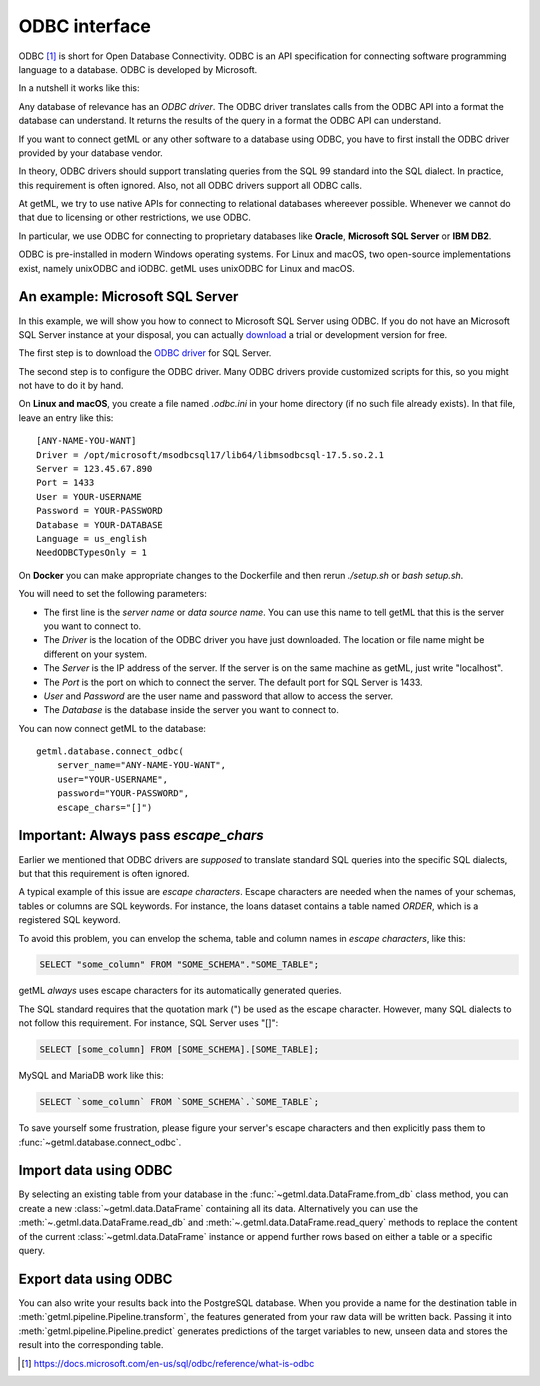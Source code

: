 .. _odbc_interface:

ODBC interface 
--------------------

ODBC [1]_ is short for Open Database Connectivity. ODBC is an API 
specification for connecting software programming 
language to a database. ODBC is developed by Microsoft.

In a nutshell it works like this:

Any database of relevance has an *ODBC driver*. The ODBC driver 
translates calls from the ODBC API into a format the database
can understand. It returns the results of the query in a format 
the ODBC API can understand.

If you want to connect getML or any other software to a database
using ODBC, you have to first install the ODBC driver provided by
your database vendor.

In theory, ODBC drivers should support translating queries from the
SQL 99 standard into the SQL dialect. In practice, this requirement is
often ignored. Also, not all ODBC drivers support all ODBC calls.

At getML, we try to use native APIs for connecting to relational 
databases whereever possible. Whenever we cannot do that due to licensing
or other restrictions, we use ODBC.

In particular, we use ODBC for connecting to proprietary databases like 
**Oracle**, **Microsoft SQL Server** or **IBM DB2**.

ODBC is pre-installed in modern Windows operating systems. For Linux and macOS,
two open-source implementations exist, namely unixODBC and iODBC. getML uses
unixODBC for Linux and macOS.

An example: Microsoft SQL Server
"""""""""""""""""""""""""""""""""

In this example, we will show you how to connect to Microsoft SQL Server using
ODBC. If you do not have an Microsoft SQL Server instance at your disposal, you can
actually `download <https://www.microsoft.com/en-us/sql-server/sql-server-downloads>`_ 
a trial or development version for free.

The first step is to download the 
`ODBC driver <https://docs.microsoft.com/en-us/sql/connect/odbc/microsoft-odbc-driver-for-sql-server>`_
for SQL Server.

The second step is to configure the ODBC driver. Many ODBC drivers provide customized scripts for this,
so you might not have to do it by hand.

.. (commented out until we have an explicit Windows version) On **Windows**, you can use the `ODBC Data Source Administrator <https://docs.microsoft.com/en-us/sql/odbc/admin/odbc-data-source-administrator>`_.  

On **Linux and macOS**, you create a file named *.odbc.ini* in your 
home directory (if no such file already exists). In that file, leave an entry like this:

::

    [ANY-NAME-YOU-WANT]
    Driver = /opt/microsoft/msodbcsql17/lib64/libmsodbcsql-17.5.so.2.1
    Server = 123.45.67.890
    Port = 1433
    User = YOUR-USERNAME
    Password = YOUR-PASSWORD
    Database = YOUR-DATABASE
    Language = us_english
    NeedODBCTypesOnly = 1

On **Docker** you can make appropriate changes to the Dockerfile and then rerun `./setup.sh` or `bash setup.sh`. 

You will need to set the following parameters:

* The first line is the *server name* or *data source name*. You can
  use this name to tell getML that this is the server you want to
  connect to.

* The *Driver* is the location of the ODBC driver you have just downloaded.
  The location or file name might be different on your system.

* The *Server* is the IP address of the server. If the server is on the 
  same machine as getML, just write "localhost".

* The *Port* is the port on which to connect the server. The default port
  for SQL Server is 1433.

* *User* and *Password* are the user name and password that allow to access
  the server.

* The *Database* is the database inside the server you want to connect to.

You can now connect getML to the database:

::
    
    getml.database.connect_odbc(
        server_name="ANY-NAME-YOU-WANT",
        user="YOUR-USERNAME",
        password="YOUR-PASSWORD",
        escape_chars="[]")

Important: Always pass *escape_chars*
""""""""""""""""""""""""""""""""""""""""

Earlier we mentioned that ODBC drivers are *supposed* to translate standard SQL
queries into the specific SQL dialects, but that this requirement is often ignored.

A typical example of this issue are *escape characters*. Escape characters are needed
when the names of your schemas, tables or columns are SQL keywords. For instance, the 
loans dataset contains a table named *ORDER*, which is a registered SQL keyword.

To avoid this problem, you can envelop the schema, table and column names 
in *escape characters*, like this:

.. code-block:: sql

    SELECT "some_column" FROM "SOME_SCHEMA"."SOME_TABLE";

getML *always* uses escape characters for its automatically generated queries.

The SQL standard requires that the quotation mark (") be used as the escape character. 
However, many SQL
dialects to not follow this requirement. For instance, SQL Server uses "[]":

.. code-block:: sql

    SELECT [some_column] FROM [SOME_SCHEMA].[SOME_TABLE];

MySQL and MariaDB work like this:

.. code-block:: sql

    SELECT `some_column` FROM `SOME_SCHEMA`.`SOME_TABLE`;

To save yourself some frustration, please figure your server's escape characters and then
explicitly pass them to :func:`~getml.database.connect_odbc`.


.. _odbc_interface_import:
  
Import data using ODBC 
"""""""""""""""""""""""

By selecting an existing table from your database in the
:func:`~getml.data.DataFrame.from_db` class method, you can create a
new :class:`~getml.data.DataFrame` containing all its data.
Alternatively you can use the :meth:`~.getml.data.DataFrame.read_db`
and :meth:`~.getml.data.DataFrame.read_query` methods to replace the
content of the current :class:`~getml.data.DataFrame` instance or
append further rows based on either a table or a specific query.

.. _odbc_interface_export:

Export data using ODBC 
"""""""""""""""""""""""

You can also write your results back into the PostgreSQL database. When you 
provide a name for the destination table in
:meth:`getml.pipeline.Pipeline.transform`, the features generated
from your raw data will be written back. Passing it into
:meth:`getml.pipeline.Pipeline.predict` generates predictions
of the target variables to new, unseen data and stores the result into
the corresponding table.

.. [1] `https://docs.microsoft.com/en-us/sql/odbc/reference/what-is-odbc <https://docs.microsoft.com/en-us/sql/odbc/reference/what-is-odbc>`_
